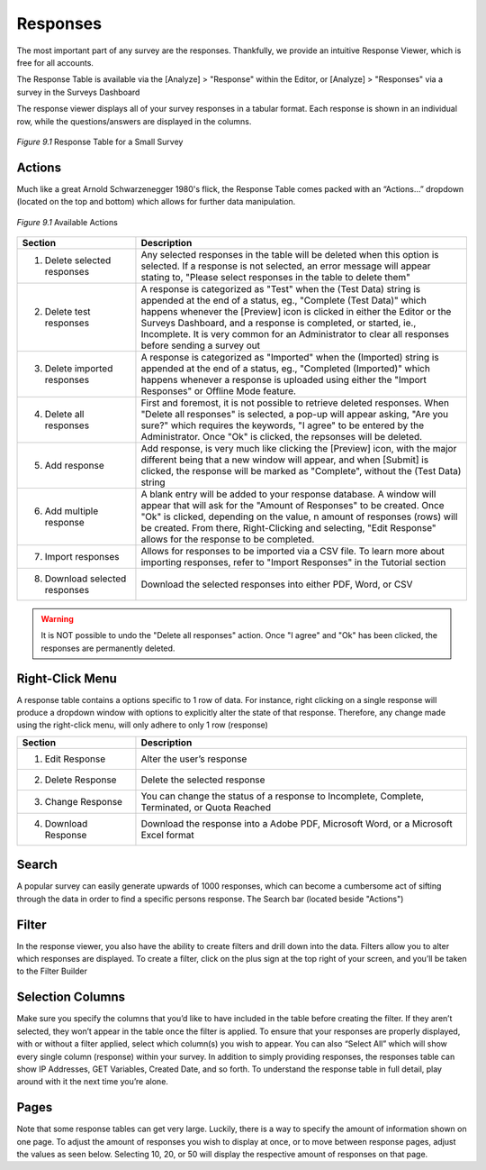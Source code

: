 Responses
---------

The most important part of any survey are the responses. Thankfully, we provide an intuitive Response Viewer, which is free for all accounts.
 
The Response Table is available via the [Analyze] > "Response" within the Editor, or [Analyze] > "Responses" via a survey in the Surveys Dashboard

The response viewer displays all of your survey responses in a tabular format. Each response is shown in an individual row, while the questions/answers are displayed in the columns.

.. figure:: ../../resources/analyze/response_table.png
	:scale: 70%
	:align: center
	:class: screenshot
	:alt: Response Table

	*Figure 9.1* Response Table for a Small Survey

Actions
^^^^^^^

Much like a great Arnold Schwarzenegger 1980's flick, the Response Table comes packed with an “Actions…” dropdown (located on the top and bottom) which allows for further data manipulation.

.. figure:: ../../resources/analyze/actions_dropdown.png
	:scale: 70%
	:align: center
	:class: screenshot
	:alt: Available Actions

	*Figure 9.1* Available Actions

.. list-table:: 
   :widths: 28 78
   :header-rows: 1

   * - Section
     - Description
   * - 1. Delete selected responses
     - Any selected responses in the table will be deleted when this option is selected. If a response is not selected, an error message will appear stating to, "Please select responses in the table to delete them"
   * - 2. Delete test responses
     - A response is categorized as "Test" when the (Test Data) string is appended at the end of a status, eg., "Complete (Test Data)" which happens whenever the [Preview] icon is clicked in either the Editor or the Surveys Dashboard, and a response is completed, or started, ie., Incomplete. It is very common for an Administrator to clear all responses before sending a survey out
   * - 3. Delete imported responses
     - A response is categorized as "Imported" when the (Imported) string is appended at the end of a status, eg., "Completed (Imported)" which happens whenever a response is uploaded using either the "Import Responses" or Offline Mode feature.
   * - 4. Delete all responses
     - First and foremost, it is not possible to retrieve deleted responses. When "Delete all responses" is selected, a pop-up will appear asking, "Are you sure?" which requires the keywords, "I agree" to be entered by the Administrator. Once "Ok" is clicked, the repsonses will be deleted.
   * - 5. Add response
     - Add response, is very much like clicking the [Preview] icon, with the major different being that a new window will appear, and when [Submit] is clicked, the response will be marked as "Complete", without the (Test Data) string
   * - 6. Add multiple response
     - A blank entry will be added to your response database. A window will appear that will ask for the "Amount of Responses" to be created. Once "Ok" is clicked, depending on the value, n amount of responses (rows) will be created. From there, Right-Clicking and selecting, "Edit Response" allows for the response to be completed. 
   * - 7. Import responses
     - Allows for responses to be imported via a CSV file. To learn more about importing responses, refer to "Import Responses" in the Tutorial section
   * - 8. Download selected responses
     - Download the selected responses into either PDF, Word, or CSV
   
.. warning::

	It is NOT possible to undo the "Delete all responses" action. Once "I agree" and "Ok" has been clicked, the responses are permanently deleted.

Right-Click Menu
^^^^^^^^^^^^^^^^

A response table contains a options specific to 1 row of data. For instance, right clicking on a single response will produce a dropdown window with options to explicitly alter the state of that response. Therefore, any change made using the right-click menu, will only adhere to only 1 row (response)

.. image:: ../../resources/analyze/right_click_menu.png
  :scale: 70%
  :align: center
  :class: screenshot
  :alt: Right-Click Menu

.. list-table:: 
   :widths: 28 78
   :header-rows: 1

   * - Section
     - Description
   * - 1. Edit Response
     - Alter the user’s response
   * - 2. Delete Response
     - Delete the selected response
   * - 3. Change Response
     - You can change the status of a response to Incomplete, Complete, Terminated, or Quota Reached
   * - 4. Download Response
     - Download the response into a Adobe PDF, Microsoft Word, or a Microsoft Excel format 
   
Search
^^^^^^

A popular survey can easily generate upwards of 1000 responses, which can become a cumbersome act of sifting through the data in order to find a specific persons response. The Search bar (located beside "Actions")

.. image:: ../../resources/analyze/search_option.png
  :scale: 70%
  :align: center
  :class: screenshot
  :alt: Search in Response Table

Filter
^^^^^^

In the response viewer, you also have the ability to create filters and drill down into the data. Filters allow you to alter which responses are displayed. To create a filter, click on the plus sign at the top right of your screen, and you’ll be taken to the Filter Builder 

Selection Columns
^^^^^^^^^^^^^^^^^

Make sure you specify the columns that you’d like to have included in the table before creating the filter. If they aren’t selected, they won’t appear in the table once the filter is applied.
To ensure that your responses are properly displayed, with or without a filter applied, select which column(s) you wish to appear. You can also “Select All” which will show every single column (response) within your survey.
In addition to simply providing responses, the responses table can show IP Addresses, GET Variables, Created Date, and so forth. To understand the response table in full detail, play around with it the next time you’re alone.

Pages
^^^^^

Note that some response tables can get very large. Luckily, there is a way to specify the amount of information shown on one page. To adjust the amount of responses you wish to display at once, or to move between response pages, adjust the values as seen below.
Selecting 10, 20, or 50 will display the respective amount of responses on that page.

